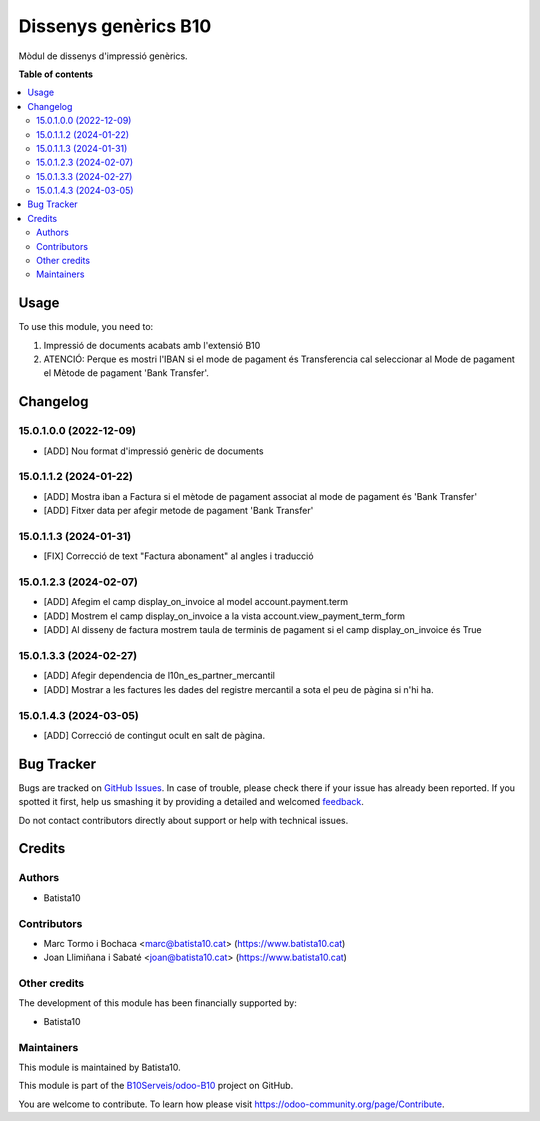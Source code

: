 =====================
Dissenys genèrics B10
=====================

.. !!!!!!!!!!!!!!!!!!!!!!!!!!!!!!!!!!!!!!!!!!!!!!!!!!!!
   !! This file is generated by oca-gen-addon-readme !!
   !! changes will be overwritten.                   !!
   !!!!!!!!!!!!!!!!!!!!!!!!!!!!!!!!!!!!!!!!!!!!!!!!!!!!

.. |badge1| image:: https://img.shields.io/badge/maturity-Beta-yellow.png
    :target: https://odoo-community.org/page/development-status
    :alt: Beta
.. |badge2| image:: https://img.shields.io/badge/licence-AGPL--3-blue.png
    :target: http://www.gnu.org/licenses/agpl-3.0-standalone.html
    :alt: License: AGPL-3
.. |badge3| image:: https://img.shields.io/badge/github-OCA%2Fodoob10-lightgray.png?logo=github
    :target: https://github.com/OCA/odoob10/tree/12.0/B10_dissenys
    :alt: OCA/odoob10
.. |badge4| image:: https://img.shields.io/badge/weblate-Translate%20me-F47D42.png
    :target: https://translation.odoo-community.org/projects/odoob10-12-0/odoob10-12-0-B10_dissenys
    :alt: Translate me on Weblate

|badge1| |badge2| |badge3| |badge4| 

Mòdul de dissenys d'impressió genèrics.

**Table of contents**

.. contents::
   :local:

Usage
=====

To use this module, you need to:

#. Impressió de documents acabats amb l'extensió B10
#. ATENCIÓ: Perque es mostri l'IBAN si el mode de pagament és Transferencia cal seleccionar al Mode de pagament el Mètode de pagament 'Bank Transfer'.

Changelog
=========

15.0.1.0.0 (2022-12-09)
~~~~~~~~~~~~~~~~~~~~~~~

* [ADD] Nou format d'impressió genèric de documents

15.0.1.1.2 (2024-01-22)
~~~~~~~~~~~~~~~~~~~~~~~

* [ADD] Mostra iban a Factura si el mètode de pagament associat al mode de pagament és 'Bank Transfer'
* [ADD] Fitxer data per afegir metode de pagament 'Bank Transfer'

15.0.1.1.3 (2024-01-31)
~~~~~~~~~~~~~~~~~~~~~~~

* [FIX] Correcció de text "Factura abonament" al angles i traducció

15.0.1.2.3 (2024-02-07)
~~~~~~~~~~~~~~~~~~~~~~~

* [ADD] Afegim el camp display_on_invoice al model account.payment.term
* [ADD] Mostrem el camp display_on_invoice a la vista account.view_payment_term_form
* [ADD] Al disseny de factura mostrem taula de terminis de pagament si el camp display_on_invoice és True

15.0.1.3.3 (2024-02-27)
~~~~~~~~~~~~~~~~~~~~~~~

* [ADD] Afegir dependencia de l10n_es_partner_mercantil
* [ADD] Mostrar a les factures les dades del registre mercantil a sota el peu de pàgina si n'hi ha.

15.0.1.4.3 (2024-03-05)
~~~~~~~~~~~~~~~~~~~~~~~

* [ADD] Correcció de contingut ocult en salt de pàgina.


Bug Tracker
===========

Bugs are tracked on `GitHub Issues <https://github.com/B10Serveis/odoo-B10/issues>`_.
In case of trouble, please check there if your issue has already been reported.
If you spotted it first, help us smashing it by providing a detailed and welcomed
`feedback <https://github.com/B10Serveis/odoo-B10/issues/new?body=module:%20B10_dissenys%0Aversion:%2012.0%0A%0A**Steps%20to%20reproduce**%0A-%20...%0A%0A**Current%20behavior**%0A%0A**Expected%20behavior**>`_.

Do not contact contributors directly about support or help with technical issues.

Credits
=======

Authors
~~~~~~~

* Batista10

Contributors
~~~~~~~~~~~~

* Marc Tormo i Bochaca <marc@batista10.cat> (https://www.batista10.cat)
* Joan Llimiñana i Sabaté <joan@batista10.cat> (https://www.batista10.cat)


Other credits
~~~~~~~~~~~~~


The development of this module has been financially supported by:

* Batista10

Maintainers
~~~~~~~~~~~

This module is maintained by Batista10.


This module is part of the `B10Serveis/odoo-B10 <https://github.com/B10Serveis/odoo-B10/tree/15.0/Dissenys_generics>`_ project on GitHub.

You are welcome to contribute. To learn how please visit https://odoo-community.org/page/Contribute.
